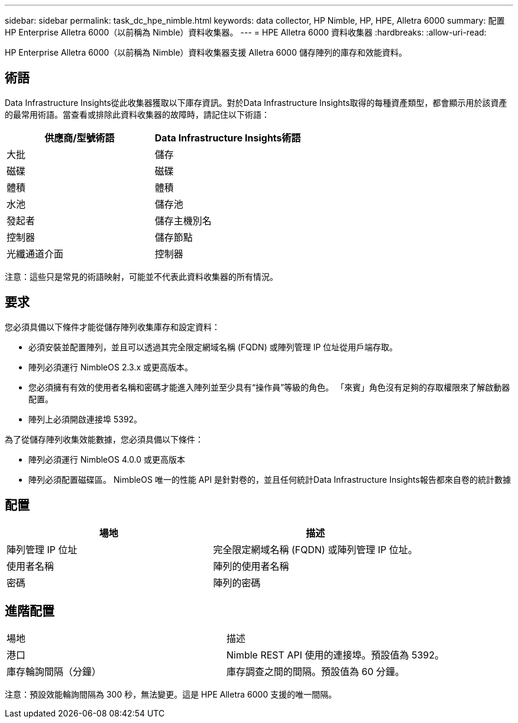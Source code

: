 ---
sidebar: sidebar 
permalink: task_dc_hpe_nimble.html 
keywords: data collector, HP Nimble, HP, HPE, Alletra 6000 
summary: 配置 HP Enterprise Alletra 6000（以前稱為 Nimble）資料收集器。 
---
= HPE Alletra 6000 資料收集器
:hardbreaks:
:allow-uri-read: 


[role="lead"]
HP Enterprise Alletra 6000（以前稱為 Nimble）資料收集器支援 Alletra 6000 儲存陣列的庫存和效能資料。



== 術語

Data Infrastructure Insights從此收集器獲取以下庫存資訊。對於Data Infrastructure Insights取得的每種資產類型，都會顯示用於該資產的最常用術語。當查看或排除此資料收集器的故障時，請記住以下術語：

[cols="2*"]
|===
| 供應商/型號術語 | Data Infrastructure Insights術語 


| 大批 | 儲存 


| 磁碟 | 磁碟 


| 體積 | 體積 


| 水池 | 儲存池 


| 發起者 | 儲存主機別名 


| 控制器 | 儲存節點 


| 光纖通道介面 | 控制器 
|===
注意：這些只是常見的術語映射，可能並不代表此資料收集器的所有情況。



== 要求

您必須具備以下條件才能從儲存陣列收集庫存和設定資料：

* 必須安裝並配置陣列，並且可以透過其完全限定網域名稱 (FQDN) 或陣列管理 IP 位址從用戶端存取。
* 陣列必須運行 NimbleOS 2.3.x 或更高版本。
* 您必須擁有有效的使用者名稱和密碼才能進入陣列並至少具有“操作員”等級的角色。  「來賓」角色沒有足夠的存取權限來了解啟動器配置。
* 陣列上必須開啟連接埠 5392。


為了從儲存陣列收集效能數據，您必須具備以下條件：

* 陣列必須運行 NimbleOS 4.0.0 或更高版本
* 陣列必須配置磁碟區。  NimbleOS 唯一的性能 API 是針對卷的，並且任何統計Data Infrastructure Insights報告都來自卷的統計數據




== 配置

[cols="2*"]
|===
| 場地 | 描述 


| 陣列管理 IP 位址 | 完全限定網域名稱 (FQDN) 或陣列管理 IP 位址。 


| 使用者名稱 | 陣列的使用者名稱 


| 密碼 | 陣列的密碼 
|===


== 進階配置

|===


| 場地 | 描述 


| 港口 | Nimble REST API 使用的連接埠。預設值為 5392。 


| 庫存輪詢間隔（分鐘） | 庫存調查之間的間隔。預設值為 60 分鐘。 
|===
注意：預設效能輪詢間隔為 300 秒，無法變更。這是 HPE Alletra 6000 支援的唯一間隔。
